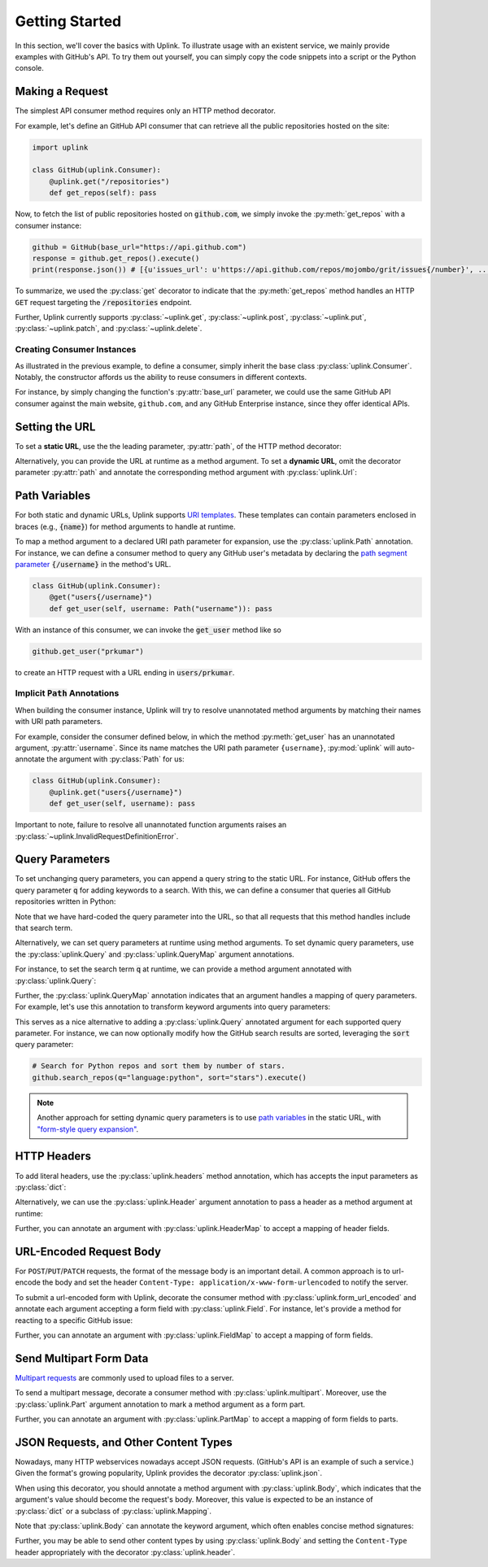 Getting Started
***************

In this section, we'll cover the basics with Uplink. To illustrate usage
with an existent service, we mainly provide examples with GitHub's API.
To try them out yourself, you can simply copy the code snippets into a
script or the Python console.

Making a Request
================

The simplest API consumer method requires only an HTTP method decorator.

For example, let's define an GitHub API consumer that can retrieve all the
public repositories hosted on the site:

.. code-block:: python

    import uplink

    class GitHub(uplink.Consumer):
        @uplink.get("/repositories")
        def get_repos(self): pass

Now, to fetch the list of public repositories hosted on :code:`github.com`,
we simply invoke the :py:meth:`get_repos` with a consumer instance:

.. code-block:: python

    github = GitHub(base_url="https://api.github.com")
    response = github.get_repos().execute()
    print(response.json()) # [{u'issues_url': u'https://api.github.com/repos/mojombo/grit/issues{/number}', ...

To summarize, we used the :py:class:`get` decorator to indicate that the
:py:meth:`get_repos` method handles an HTTP ``GET`` request targeting the
:code:`/repositories` endpoint.

Further, Uplink currently supports :py:class:`~uplink.get`,
:py:class:`~uplink.post`, :py:class:`~uplink.put`, :py:class:`~uplink.patch`,
and :py:class:`~uplink.delete`.

Creating Consumer Instances
---------------------------

As illustrated in the previous example, to define a consumer, simply inherit
the base class :py:class:`uplink.Consumer`. Notably, the constructor affords us
the ability to reuse consumers in different contexts.

For instance, by simply changing the function's :py:attr:`base_url`
parameter, we could use the same GitHub API consumer against the main
website, ``github.com``, and any GitHub Enterprise instance, since they
offer identical APIs.

Setting the URL
===============

To set a **static URL**, use the the leading parameter, :py:attr:`path`,
of the HTTP method decorator:

.. code-block:: python
   :emphasize-lines: 2

    class GitHub(uplink.Consumer):
        @uplink.get("/repositories")
        def get_repos(self): pass

Alternatively, you can provide the URL at runtime as a method argument.
To set a **dynamic URL**, omit the decorator parameter :py:attr:`path`
and annotate the corresponding method argument with
:py:class:`uplink.Url`:

.. code-block:: python
   :emphasize-lines: 3

    class GitHub(uplink.Consumer);
        @uplink.get
        def get_commit(self, commit_url: uplink.Url): pass

.. _path_variables:

Path Variables
==============

For both static and dynamic URLs, Uplink supports `URI
templates <https://tools.ietf.org/html/rfc6570>`__. These
templates can contain parameters enclosed in braces (e.g., :code:`{name}`)
for method arguments to handle at runtime.

To map a method argument to a declared URI path parameter for expansion, use
the :py:class:`uplink.Path` annotation. For instance, we can define a consumer
method to query any GitHub user's metadata by declaring the
`path segment parameter <https://tools.ietf.org/html/rfc6570#section-3.2.6>`__
:code:`{/username}` in the method's URL.

.. code-block:: python

    class GitHub(uplink.Consumer):
        @get("users{/username}")
        def get_user(self, username: Path("username")): pass

With an instance of this consumer, we can invoke the :code:`get_user`
method like so

.. code-block:: python

    github.get_user("prkumar")

to create an HTTP request with a URL ending in :code:`users/prkumar`.

.. _implicit_path_annotations:

Implicit :code:`Path` Annotations
----------------------------------

When building the consumer instance, Uplink will try to resolve
unannotated method arguments by matching their names with URI path
parameters.

For example, consider the consumer defined below, in which the method
:py:meth:`get_user` has an unannotated argument, :py:attr:`username`.
Since its name matches the URI path parameter ``{username}``,
:py:mod:`uplink` will auto-annotate the argument with :py:class:`Path`
for us:

.. code-block:: python

    class GitHub(uplink.Consumer):
        @uplink.get("users{/username}")
        def get_user(self, username): pass

Important to note, failure to resolve all unannotated function arguments
raises an :py:class:`~uplink.InvalidRequestDefinitionError`.

Query Parameters
================

To set unchanging query parameters, you can append a query string to the
static URL. For instance, GitHub offers the query parameter :code:`q`
for adding keywords to a search. With this, we can define a consumer
that queries all GitHub repositories written in Python:

.. code-block:: python
   :emphasize-lines: 2

    class GitHub(uplink.Consumer):
        @uplink.get("/search/repositories?q=language:python")
        def search_python_repos(self): pass

Note that we have hard-coded the query parameter into the URL, so that all
requests that this method handles include that search term.

Alternatively, we can set query parameters at runtime using method
arguments. To set dynamic query parameters, use the :py:class:`uplink.Query` and
:py:class:`uplink.QueryMap` argument annotations.

For instance, to set the search term :code:`q` at runtime, we can
provide a method argument annotated with :py:class:`uplink.Query`:

.. code-block:: python
   :emphasize-lines: 3

    class GitHub(uplink.Consumer):
        @uplink.get("/search/repositories")
        def search_repos(self, q: uplink.Query)

Further, the :py:class:`uplink.QueryMap` annotation indicates that an
argument handles a mapping of query parameters. For example, let's use this
annotation to transform keyword arguments into query parameters:

.. code-block:: python
   :emphasize-lines: 3

   class GitHub(uplink.Consumer):
       @uplink.get("/search/repositories")
       def search_repos(self, **params: uplink.QueryMap)

This serves as a nice alternative to adding a :py:class:`uplink.Query`
annotated argument for each supported query parameter. For instance,
we can now optionally modify how the GitHub search results are sorted,
leveraging the :code:`sort` query parameter:

.. code-block:: python

    # Search for Python repos and sort them by number of stars.
    github.search_repos(q="language:python", sort="stars").execute()

.. note::

    Another approach for setting dynamic query parameters is to use `path
    variables`_ in the static URL, with `"form-style query expansion"
    <https://tools ietf org/html/rfc6570#section-3.2.8>`_.

HTTP Headers
============

To add literal headers, use the :py:class:`uplink.headers` method annotation,
which has accepts the input parameters as :py:class:`dict`:

.. code-block:: python
   :emphasize-lines: 2,3

    class GitHub(uplink.Consumer):
        # This header explicitly requests version v3 of the GitHub API.
        @uplink.headers({"Accept": "application/vnd.github.v3.full+json"})
        @uplink.get("/repositories")
        def get_repos(self): pass

Alternatively, we can use the :py:class:`uplink.Header` argument annotation to
pass a header as a method argument at runtime:

.. code-block:: python
   :emphasize-lines: 6

    class GitHub(uplink.Consumer):
        @uplink.get("/users{/username}")
        def get_user(
            self,
            username,
            last_modified: uplink.Header("If-Modified-Since")
        ):
            """Fetch a GitHub user if modified after given date."""

Further, you can annotate an argument with :py:class:`uplink.HeaderMap` to
accept a mapping of header fields.

URL-Encoded Request Body
========================

For ``POST``/``PUT``/``PATCH`` requests, the format of the message body
is an important detail. A common approach is to url-encode the body and
set the header ``Content-Type: application/x-www-form-urlencoded``
to notify the server.

To submit a url-encoded form with Uplink, decorate the consumer method
with :py:class:`uplink.form_url_encoded` and annotate each argument
accepting a form field with :py:class:`uplink.Field`. For instance,
let's provide a method for reacting to a specific GitHub issue:

.. code-block:: python
   :emphasize-lines: 2,7

    class GitHub(uplink.Consumer):
        @uplink.form_url_encoded
        @uplink.patch("/user")
        def update_blog_url(
            self,
            access_token: uplink.Query,
            blog_url: uplink.Field
        ):
            """Update a user's blog URL."""

Further, you can annotate an argument with :py:class:`uplink.FieldMap` to
accept a mapping of form fields.

Send Multipart Form Data
========================

`Multipart requests
<https://en.wikipedia.org/wiki/MIME#Multipart_messages>`__ are commonly
used to upload files to a server.

To send a multipart message, decorate a consumer method with
:py:class:`uplink.multipart`. Moreover, use the :py:class:`uplink.Part` argument
annotation to mark a method argument as a form part.

.. todo::

   Add a code block that illustrates an example of how to define a
   consumer method that sends multipart requests.

Further, you can annotate an argument with :py:class:`uplink.PartMap` to
accept a mapping of form fields to parts.

JSON Requests, and Other Content Types
======================================

Nowadays, many HTTP webservices nowadays accept JSON requests. (GitHub's
API is an example of such a service.) Given the format's growing
popularity, Uplink provides the decorator :py:class:`uplink.json`.

When using this decorator, you should annotate a method argument with
:py:class:`uplink.Body`, which indicates that the argument's value
should become the request's body. Moreover, this value is expected to be
an instance of :py:class:`dict` or a subclass of
:py:class:`uplink.Mapping`.

Note that :py:class:`uplink.Body` can annotate the keyword argument, which
often enables concise method signatures:

.. code-block:: python
   :emphasize-lines: 2,7

    class GitHub(uplink.Consumer):
        @uplink.json
        @uplink.patch("/user")
        def update_user(
            self,
            access_token: uplink.Query,
            **info: uplink.Body
        ):
            """Update an authenticated user."""


Further, you may be able to send other content types by using
:py:class:`uplink.Body` and setting the ``Content-Type`` header
appropriately with the decorator :py:class:`uplink.header`.